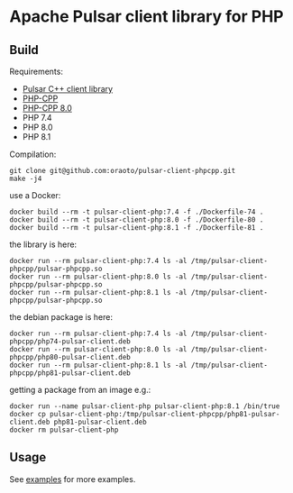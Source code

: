 * Apache Pulsar client library for PHP

** Build

Requirements:

- [[https://github.com/apache/pulsar/tree/master/pulsar-client-cpp/][Pulsar C++ client library]]
- [[https://github.com/CopernicaMarketingSoftware/PHP-CPP][PHP-CPP]]
- [[https://github.com/NobletSolutions/PHP-CPP][PHP-CPP 8.0]]
- PHP 7.4
- PHP 8.0
- PHP 8.1

Compilation:

#+begin_src
git clone git@github.com:oraoto/pulsar-client-phpcpp.git
make -j4
#+end_src

use a Docker:

#+begin_src
docker build --rm -t pulsar-client-php:7.4 -f ./Dockerfile-74 .
docker build --rm -t pulsar-client-php:8.0 -f ./Dockerfile-80 .
docker build --rm -t pulsar-client-php:8.1 -f ./Dockerfile-81 .
#+end_src

the library is here:

#+begin_src
docker run --rm pulsar-client-php:7.4 ls -al /tmp/pulsar-client-phpcpp/pulsar-phpcpp.so
docker run --rm pulsar-client-php:8.0 ls -al /tmp/pulsar-client-phpcpp/pulsar-phpcpp.so
docker run --rm pulsar-client-php:8.1 ls -al /tmp/pulsar-client-phpcpp/pulsar-phpcpp.so
#+end_src

the debian package is here:

#+begin_src
docker run --rm pulsar-client-php:7.4 ls -al /tmp/pulsar-client-phpcpp/php74-pulsar-client.deb
docker run --rm pulsar-client-php:8.0 ls -al /tmp/pulsar-client-phpcpp/php80-pulsar-client.deb
docker run --rm pulsar-client-php:8.1 ls -al /tmp/pulsar-client-phpcpp/php81-pulsar-client.deb
#+end_src

getting a package from an image e.g.:

#+begin_src
docker run --name pulsar-client-php pulsar-client-php:8.1 /bin/true
docker cp pulsar-client-php:/tmp/pulsar-client-phpcpp/php81-pulsar-client.deb php81-pulsar-client.deb
docker rm pulsar-client-php
#+end_src

** Usage

See [[./examples][examples]] for more examples.
